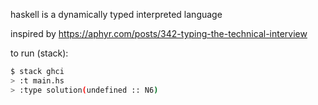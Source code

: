 haskell is a dynamically typed interpreted language

inspired by https://aphyr.com/posts/342-typing-the-technical-interview

to run (stack):

#+BEGIN_SRC bash
$ stack ghci
> :t main.hs
> :type solution(undefined :: N6)
#+END_SRC
